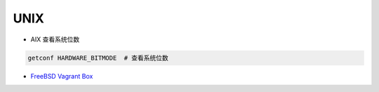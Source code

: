 ###########
UNIX
###########


* AIX 查看系统位数 

.. code:: sh

    getconf HARDWARE_BITMODE  # 查看系统位数

* `FreeBSD Vagrant Box  <https://app.vagrantup.com/freebsd>`_


